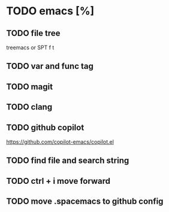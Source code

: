 * TODO emacs [%]
** TODO file tree
treemacs or SPT f t
** TODO var and func tag
** TODO magit
** TODO clang
** TODO github copilot
https://github.com/copilot-emacs/copilot.el
** TODO find file and search string
** TODO ctrl + i move forward
** TODO move .spacemacs to github config
